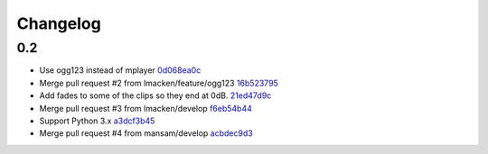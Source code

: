 Changelog
=========

0.2
---

- Use ogg123 instead of mplayer `0d068ea0c <https://github.com/ralphbean/nose-audio/commit/0d068ea0c28c76bad93c25a34175b88962a0387f>`_
- Merge pull request #2 from lmacken/feature/ogg123 `16b523795 <https://github.com/ralphbean/nose-audio/commit/16b5237959548f15745a2d3757ced07246a882bb>`_
- Add fades to some of the clips so they end at 0dB. `21ed47d9c <https://github.com/ralphbean/nose-audio/commit/21ed47d9c0b251a55eba05282409b4fd085f0329>`_
- Merge pull request #3 from lmacken/develop `f6eb54b44 <https://github.com/ralphbean/nose-audio/commit/f6eb54b44dba18d34252d644250f81f4279391b9>`_
- Support Python 3.x `a3dcf3b45 <https://github.com/ralphbean/nose-audio/commit/a3dcf3b45b147930535158241f77172b0251cd43>`_
- Merge pull request #4 from mansam/develop `acbdec9d3 <https://github.com/ralphbean/nose-audio/commit/acbdec9d34e663e39d7fa5e1e3a13abe3725f38d>`_
